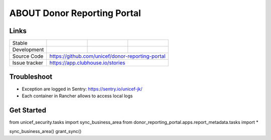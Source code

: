 ABOUT Donor Reporting Portal
============================


Links
-----

+--------------------+----------------+--------------+--------------------+
| Stable             |                | |master-cov| |                    |
+--------------------+----------------+--------------+--------------------+
| Development        |                | |dev-cov|    |                    |
+--------------------+----------------+--------------+--------------------+
| Source Code        |https://github.com/unicef/donor-reporting-portal    |
+--------------------+----------------+-----------------------------------+
| Issue tracker      |https://app.clubhouse.io/stories                    |
+--------------------+----------------+-----------------------------------+


.. |master-cov| image:: https://circleci.com/gh/unicef/etools/tree/master.svg?style=svg
                    :target: https://circleci.com/gh/unicef/aaa/tree/master


.. |dev-cov| image:: https://circleci.com/gh/unicef/etools/tree/develop.svg?style=svg
                    :target: https://circleci.com/gh/unicef/aaa/tree/develop





Troubleshoot
--------------------
*  Exception are logged in Sentry: https://sentry.io/unicef-jk/
*  Each container in Rancher allows to access local logs


Get Started
--------------------
from unicef_security.tasks import sync_business_area
from donor_reporting_portal.apps.report_metadata.tasks import *

sync_business_area()
grant_sync()
